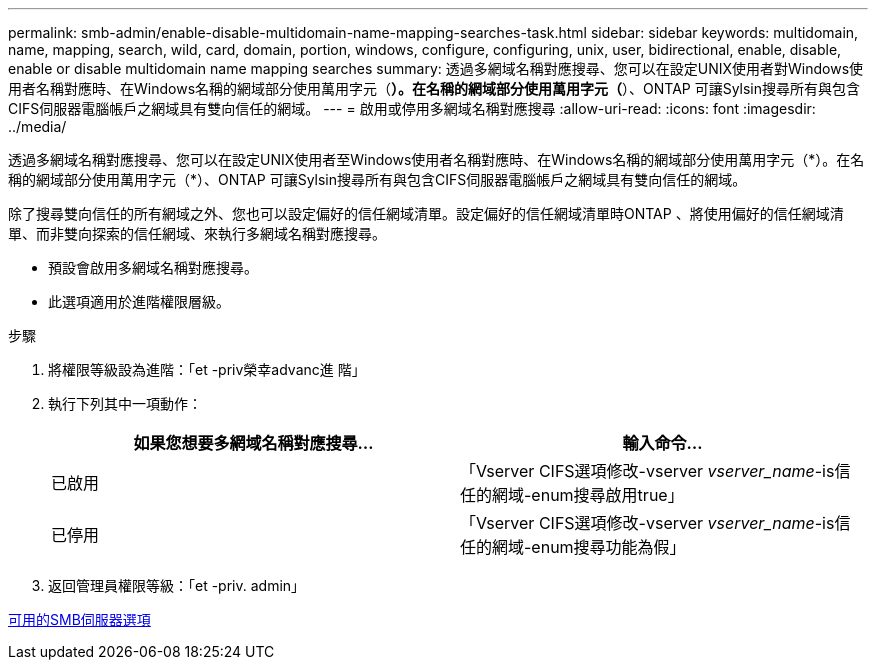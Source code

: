 ---
permalink: smb-admin/enable-disable-multidomain-name-mapping-searches-task.html 
sidebar: sidebar 
keywords: multidomain, name, mapping, search, wild, card, domain, portion, windows, configure, configuring, unix, user, bidirectional, enable, disable, enable or disable multidomain name mapping searches 
summary: 透過多網域名稱對應搜尋、您可以在設定UNIX使用者對Windows使用者名稱對應時、在Windows名稱的網域部分使用萬用字元（*）。在名稱的網域部分使用萬用字元（*）、ONTAP 可讓Sylsin搜尋所有與包含CIFS伺服器電腦帳戶之網域具有雙向信任的網域。 
---
= 啟用或停用多網域名稱對應搜尋
:allow-uri-read: 
:icons: font
:imagesdir: ../media/


[role="lead"]
透過多網域名稱對應搜尋、您可以在設定UNIX使用者至Windows使用者名稱對應時、在Windows名稱的網域部分使用萬用字元（\*）。在名稱的網域部分使用萬用字元（*）、ONTAP 可讓Sylsin搜尋所有與包含CIFS伺服器電腦帳戶之網域具有雙向信任的網域。

除了搜尋雙向信任的所有網域之外、您也可以設定偏好的信任網域清單。設定偏好的信任網域清單時ONTAP 、將使用偏好的信任網域清單、而非雙向探索的信任網域、來執行多網域名稱對應搜尋。

* 預設會啟用多網域名稱對應搜尋。
* 此選項適用於進階權限層級。


.步驟
. 將權限等級設為進階：「et -priv榮幸advanc進 階」
. 執行下列其中一項動作：
+
|===
| 如果您想要多網域名稱對應搜尋... | 輸入命令... 


 a| 
已啟用
 a| 
「Vserver CIFS選項修改-vserver _vserver_name_-is信任的網域-enum搜尋啟用true」



 a| 
已停用
 a| 
「Vserver CIFS選項修改-vserver _vserver_name_-is信任的網域-enum搜尋功能為假」

|===
. 返回管理員權限等級：「et -priv. admin」


xref:server-options-reference.adoc[可用的SMB伺服器選項]
